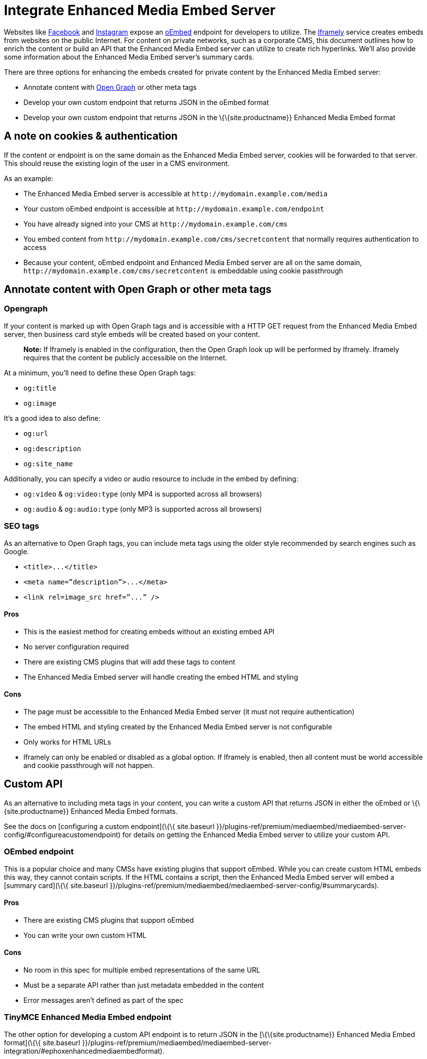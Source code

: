 = Integrate Enhanced Media Embed Server

:description: Using the Enhanced Media Embed server with non-public content such as a corporate CMS. :keywords: enterprise pricing video youtube vimeo mp3 mp4 mov movie clip film link linkchecking linkchecker mediaembed media

Websites like https://developers.facebook.com/docs/plugins/oembed-endpoints[Facebook] and https://www.instagram.com/developer/embedding/[Instagram] expose an http://oembed.com/[oEmbed] endpoint for developers to utilize. The https://iframely.com/[Iframely] service creates embeds from websites on the public Internet. For content on private networks, such as a corporate CMS, this document outlines how to enrich the content or build an API that the Enhanced Media Embed server can utilize to create rich hyperlinks. We'll also provide some information about the Enhanced Media Embed server's summary cards.

There are three options for enhancing the embeds created for private content by the Enhanced Media Embed server:

* Annotate content with http://ogp.me/[Open Graph] or other meta tags
* Develop your own custom endpoint that returns JSON in the oEmbed format
* Develop your own custom endpoint that returns JSON in the \{\{site.productname}} Enhanced Media Embed format

[[a-note-on-cookies--authentication]]
== A note on cookies & authentication

If the content or endpoint is on the same domain as the Enhanced Media Embed server, cookies will be forwarded to that server. This should reuse the existing login of the user in a CMS environment.

As an example:

* The Enhanced Media Embed server is accessible at `+http://mydomain.example.com/media+`
* Your custom oEmbed endpoint is accessible at `+http://mydomain.example.com/endpoint+`
* You have already signed into your CMS at `+http://mydomain.example.com/cms+`
* You embed content from `+http://mydomain.example.com/cms/secretcontent+` that normally requires authentication to access
* Because your content, oEmbed endpoint and Enhanced Media Embed server are all on the same domain, `+http://mydomain.example.com/cms/secretcontent+` is embeddable using cookie passthrough

== Annotate content with Open Graph or other meta tags

=== Opengraph

If your content is marked up with Open Graph tags and is accessible with a HTTP GET request from the Enhanced Media Embed server, then business card style embeds will be created based on your content.

____
*Note:* If Iframely is enabled in the configuration, then the Open Graph look up will be performed by Iframely. Iframely requires that the content be publicly accessible on the Internet.
____

At a minimum, you’ll need to define these Open Graph tags:

* `+og:title+`
* `+og:image+`

It’s a good idea to also define:

* `+og:url+`
* `+og:description+`
* `+og:site_name+`

Additionally, you can specify a video or audio resource to include in the embed by defining:

* `+og:video+` & `+og:video:type+` (only MP4 is supported across all browsers)
* `+og:audio+` & `+og:audio:type+` (only MP3 is supported across all browsers)

=== SEO tags

As an alternative to Open Graph tags, you can include meta tags using the older style recommended by search engines such as Google.

* `+<title>...</title>+`
* `+<meta name=”description”>...</meta>+`
* `+<link rel=image_src href=”...” />+`

==== Pros

* This is the easiest method for creating embeds without an existing embed API
* No server configuration required
* There are existing CMS plugins that will add these tags to content
* The Enhanced Media Embed server will handle creating the embed HTML and styling

==== Cons

* The page must be accessible to the Enhanced Media Embed server (it must not require authentication)
* The embed HTML and styling created by the Enhanced Media Embed server is not configurable
* Only works for HTML URLs
* Iframely can only be enabled or disabled as a global option. If Iframely is enabled, then all content must be world accessible and cookie passthrough will not happen.

== Custom API

As an alternative to including meta tags in your content, you can write a custom API that returns JSON in either the oEmbed or \{\{site.productname}} Enhanced Media Embed formats.

See the docs on [configuring a custom endpoint](\{\{ site.baseurl }}/plugins-ref/premium/mediaembed/mediaembed-server-config/#configureacustomendpoint) for details on getting the Enhanced Media Embed server to utilize your custom API.

=== OEmbed endpoint

This is a popular choice and many CMSs have existing plugins that support oEmbed. While you can create custom HTML embeds this way, they cannot contain scripts. If the HTML contains a script, then the Enhanced Media Embed server will embed a [summary card](\{\{ site.baseurl }}/plugins-ref/premium/mediaembed/mediaembed-server-config/#summarycards).

==== Pros

* There are existing CMS plugins that support oEmbed
* You can write your own custom HTML

==== Cons

* No room in this spec for multiple embed representations of the same URL
* Must be a separate API rather than just metadata embedded in the content
* Error messages aren’t defined as part of the spec

=== TinyMCE Enhanced Media Embed endpoint

The other option for developing a custom API endpoint is to return JSON in the [\{\{site.productname}} Enhanced Media Embed format](\{\{ site.baseurl }}/plugins-ref/premium/mediaembed/mediaembed-server-integration/#ephoxenhancedmediaembedformat).

==== Pros

* You can write your own custom HTML
* The format has the ability to house multiple embed representations of the same URL
* Better defined ability to communicate errors to the media server

==== Cons

* Must be a separate API rather than just metadata embedded in the content
* No support from existing plugins
* The \{\{site.productname}} editor does not fully take advantage of this format yet

=== TinyMCE Enhanced Media Embed format

==== HTTP response status codes

* HTTP 200 (OK): [`+EphoxEmbedObj+`](\{\{ site.baseurl }}/plugins-ref/premium/mediaembed/mediaembed-server-integration/#ephoxembedobj)
* HTTP 400 (User Error): [`+ErrorObj+`](\{\{ site.baseurl }}/plugins-ref/premium/mediaembed/mediaembed-server-integration/#errorobj)
* HTTP 503 (Upstream Error): [`+ErrorObj+`](\{\{ site.baseurl }}/plugins-ref/premium/mediaembed/mediaembed-server-integration/#errorobj)
* HTTP 500 (Unexpected Error): [`+ErrorObj+`](\{\{ site.baseurl }}/plugins-ref/premium/mediaembed/mediaembed-server-integration/#errorobj)

==== JSON response objects

===== `+EphoxEmbedObj+`

`+rel+`, `+media+` and `+html+` combine to form the default representation of the embeddable resource that your server has chosen. Clients of the Enhanced Media Embed server (such as the \{\{site.productname}} editor) can look for alternative representations in `+links+`.

* `+title+` (optional)
** String containing the document title.
* `+author_name+` (optional)
** String containing the author's name.
* `+author_iri+` (optional)
** String containing an https://en.wikipedia.org/wiki/Internationalized_Resource_Identifier[IRI] for the author.
* `+provider_iri+` (optional)
** String containing an IRI for the resource provider.
* `+provider_name+` (optional)
** String containing the name of the resource provider.
* `+short_iri+` (optional)
** String containing a shortened IRI for the resource.
* `+canonical_iri+` (required)
** String containing the IRI of the resource.
* `+description+` (optional)
** String containing a description of the document.
* `+cache_age+` (optional)
** Integer containing the _suggested_ cache lifetime for this resource, in seconds.
* `+date +` (optional)
** String containing the date of the document in the format *YYYY-MM-DD*.
* `+links+` (required)
** [LinksObj](\{\{ site.baseurl }}/plugins-ref/premium/mediaembed/mediaembed-server-integration/#linksobj)
* `+rel+` (optional)
** [RelObj](\{\{ site.baseurl }}/plugins-ref/premium/mediaembed/mediaembed-server-integration/#relobj)
* `+media+` (optional)
** [MediaObj](\{\{ site.baseurl }}/plugins-ref/premium/mediaembed/mediaembed-server-integration/#mediaobj)
* `+html+` (optional)
** String containing the HTML snippet to be embedded by \{\{site.productname}}.

===== `+RelObj+`

An array of tags describing the primary type of an embed, where it came from and whether there are any technical attributes that you may want to know about (autoplay, ssl, file format (flash, html5, etc)).

* `+primary+` (required)
** Array of [PrimaryRel](\{\{ site.baseurl }}/plugins-ref/premium/mediaembed/mediaembed-server-integration/#primaryrel)s
* `+technical+` (required)
** Array of [TechnicalRel](\{\{ site.baseurl }}/plugins-ref/premium/mediaembed/mediaembed-server-integration/#technicalrel)s
* `+source+` (required)
** Array of [SourceRel](\{\{ site.baseurl }}/plugins-ref/premium/mediaembed/mediaembed-server-integration/#sourcerel)s

===== `+PrimaryRel+`

A string describing the primary type of an embed containing one of the following values:

* `+player+` : A video or audio player
* `+thumbnail+` : A thumbnail representation of the resource
* `+image+` : A full sized image for the resource
* `+reader+`
* `+file+` : No HTML provided. Should just be a hyperlink to a downloadable file.
* `+survey+`
* `+app+` : An embed that will switch over to a mobile app if played on a mobile (e.g. soundcloud)
* `+summary+` : Summary card (scriptless embed)
* `+icon+`
* `+logo+`
* `+promo+`

===== `+TechnicalRel+`

A string describing technical attributes of an embed containing one of the following values:

* `+flash+`
* `+html5+`
* `+gifv+`
* `+inline+`
* `+ssl+`
* `+autoplay+`

===== `+SourceRel+`

A string describing the source of an embed containing one of the following values:

* `+iframely+` : From Iframely
* `+opengraph+` : Generated from Open Graph tags in a resource
* `+twitter+` : Retrieved from a https://dev.twitter.com/cards/overview[Twitter Card]
* `+oembed+` : Retreived from an oEmbed API
* `+sm4+`
* `+fallback+` : Ephox fallback embeds that look at SEO tags and Open Graph tags.
* `+script_censor+` : The original embed (from Iframely or oEmbed) had a script in it and has been converted to a summary card.
* `+smartframe_censor+` : The original embed had an Iframely smart frame and has been censored into a summary card to avoid a content dependency on Iframely.

===== `+LinksObj+`

Represents all of the possible representations of this resource.

* `+players+` (required)
** Array of [LinkObj](\{\{ site.baseurl }}/plugins-ref/premium/mediaembed/mediaembed-server-integration/#linkobj)s
* `+thumbnails+` (required)
** Array of [LinkObj](\{\{ site.baseurl }}/plugins-ref/premium/mediaembed/mediaembed-server-integration/#linkobj)s
* `+apps+` (required)
** Array of [LinkObj](\{\{ site.baseurl }}/plugins-ref/premium/mediaembed/mediaembed-server-integration/#linkobj)s
* `+readers+` (required)
** Array of [LinkObj](\{\{ site.baseurl }}/plugins-ref/premium/mediaembed/mediaembed-server-integration/#linkobj)s
* `+surveys+` (required)
** Array of [LinkObj](\{\{ site.baseurl }}/plugins-ref/premium/mediaembed/mediaembed-server-integration/#linkobj)s
* `+summary_cards+` (required)
** Array of [LinkObj](\{\{ site.baseurl }}/plugins-ref/premium/mediaembed/mediaembed-server-integration/#linkobj)s
* `+icons+` (required)
** Array of [LinkObj](\{\{ site.baseurl }}/plugins-ref/premium/mediaembed/mediaembed-server-integration/#linkobj)s
* `+logos+` (required)
** Array of [LinkObj](\{\{ site.baseurl }}/plugins-ref/premium/mediaembed/mediaembed-server-integration/#linkobj)s
* `+promos+` (required)
** Array of [LinkObj](\{\{ site.baseurl }}/plugins-ref/premium/mediaembed/mediaembed-server-integration/#linkobj)s
* `+images+` (required)
** Array of [LinkObj](\{\{ site.baseurl }}/plugins-ref/premium/mediaembed/mediaembed-server-integration/#linkobj)s
* `+files+` (required)
** Array of [LinkObj](\{\{ site.baseurl }}/plugins-ref/premium/mediaembed/mediaembed-server-integration/#linkobj)s

===== `+LinkObj+`

This represents a representation that you could link to / embed.

* `+media+` (optional)
** [MediaObj](\{\{ site.baseurl }}/plugins-ref/premium/mediaembed/mediaembed-server-integration/#mediaobj)
* `+rels +` (required)
** [RelObj](\{\{ site.baseurl }}/plugins-ref/premium/mediaembed/mediaembed-server-integration/#relobj)
* `+href+` (optional)
** String containing the URL of the resource.
* `+mime_type+` (required)
** String containing the mime-type of the resource.
* `+html+` (required)
** String containing the embeddable HTML snippet.

===== `+MediaObj+`

The media object describes the bounds of the embed. It can either be *responsive* or *fixed*.

* `+type+` (required)
** String with the value`+fixed+` or `+responsive+`

Fields when `+type+` is `+fixed+`:

* `+width+` (required)
** Integer containing width in pixels.
* `+height+` (required)
** Integer containing height in pixels.
* `+paddingBottom+` (optional)
** Integer

Fields when `+type+` is `+responsive+`:

* `+aspectRatio+` (optional)
** Double
* `+paddingBottom+` (optional)
** Integer
* `+width+` (required)
** [DimensionBoundObj](\{\{ site.baseurl }}/plugins-ref/premium/mediaembed/mediaembed-server-integration/#dimensionboundobj)
* `+height+` (required)
** [DimensionBoundObj](\{\{ site.baseurl }}/plugins-ref/premium/mediaembed/mediaembed-server-integration/#dimensionboundobj)

===== `+DimensionBoundObj+`

The dimension bounds define the height or width of a responsive embed.

* `+type+` (required)
** String with the value of `+fixed+`, `+constrained+` or `+unbounded+`

Fields when `+type+` is `+fixed+`:

* `+pixels+` (required)
** Integer

Fields when `+type+` is `+constrained+`:

* `+min_pixels+` (optional)
** Integer
* `+max_pixels+` (optional)
** Integer

No additional fields when `+type+` is `+unbounded+`.

===== `+ErrorObj+`

* `+code+` (required)
** Integer with the value of `+400+` (User Input Error) or `+502+` (Upstream Failure)
* `+subcode+` (required)
** Integer with one of the following values:
*** When `+code+` is *502*:
**** `+1+` - Upstream connection issue
**** `+2+` - Upstream returned not OK
**** `+3+` - Upstream returned a response that didn’t make sense to the server
*** When `+code+` is *501*:
**** `+1+` - Support for URI not implemented
*** When `+code+` is *400*:
**** `+1+` - URI Failed to parse
**** `+2+` - URI was relative
**** `+3+` - URI was empty
**** `+4+` - URI was not http or https
**** `+5+` - Max width was not a positive integer
* `+msg+` (required)
** A string message for developers / support people.

== Summary cards

When the Enhanced Media Embed server generates a summary card of a URL (using the title, thumbnail, description and website), it returns an HTML snippet like the following. You should apply styles to the document style to suit these to your preference.

[source,html]
----
<div class="ephox-summary-card">
  <a class="ephox-summary-card-url-thumbnail" href="http://www.imdb.com/title/tt0117500/">
    <img class="ephox-summary-card-thumbnail" src="https://images-na.ssl-images-amazon.com/images/M/MV5BZDJjOTE0N2EtMmRlZS00NzU0LWE0ZWQtM2Q3MWMxNjcwZjBhXkEyXkFqcGdeQXVyNDk3NzU2MTQ@._V1_UY1200_CR90,0,630,1200_AL_.jpg">
  </a>
  <a class="ephox-summary-card-link" href="http://www.imdb.com/title/tt0117500/">
    <span class="ephox-summary-card-title">The Rock (1996)</span><br><br>
    <span class="ephox-summary-card-description">Directed by Michael Bay.  With Sean Connery, Nicolas Cage, Ed Harris, John Spencer. A mild-mannered chemist and an ex-con must lead the counterstrike when a rogue group of military men, led by a renegade general, threaten a nerve gas attack from Alcatraz against San Francisco.</span><br><br>
    <span class="ephox-summary-card-website">IMDb</span>
  </a>
</div>
----

=== Recommended CSS

[source,css]
----
{% include css-codeblock/mediaembed-plugin-css.md %}
----
